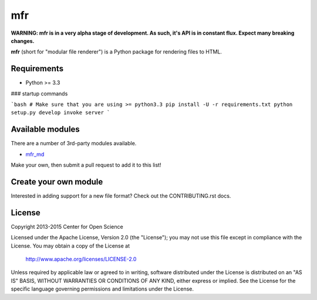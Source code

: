 ***
mfr
***
.. image:: https://travis-ci.org/CenterForOpenScience/modular-file-renderer.svg?branch=dev
    :target: https://travis-ci.org/CenterForOpenScience/modular-file-renderer

**WARNING: mfr is in a very alpha stage of development. As such, it's API is in constant flux. Expect many breaking changes.**

**mfr** (short for "modular file renderer") is a Python package for rendering files to HTML.

Requirements
============

- Python >= 3.3


### startup commands

```bash
# Make sure that you are using >= python3.3
pip install -U -r requirements.txt
python setup.py develop
invoke server
```

Available modules
=================

There are a number of 3rd-party modules available.

- `mfr_md <https://github.com/TomBaxter/mfr_md>`_

Make your own, then submit a pull request to add it to this list!


Create your own module
======================

Interested in adding support for a new file format? Check out the CONTRIBUTING.rst docs.


License
=======

Copyright 2013-2015 Center for Open Science

Licensed under the Apache License, Version 2.0 (the "License");
you may not use this file except in compliance with the License.
You may obtain a copy of the License at

    http://www.apache.org/licenses/LICENSE-2.0

Unless required by applicable law or agreed to in writing, software
distributed under the License is distributed on an "AS IS" BASIS,
WITHOUT WARRANTIES OR CONDITIONS OF ANY KIND, either express or implied.
See the License for the specific language governing permissions and
limitations under the License.
